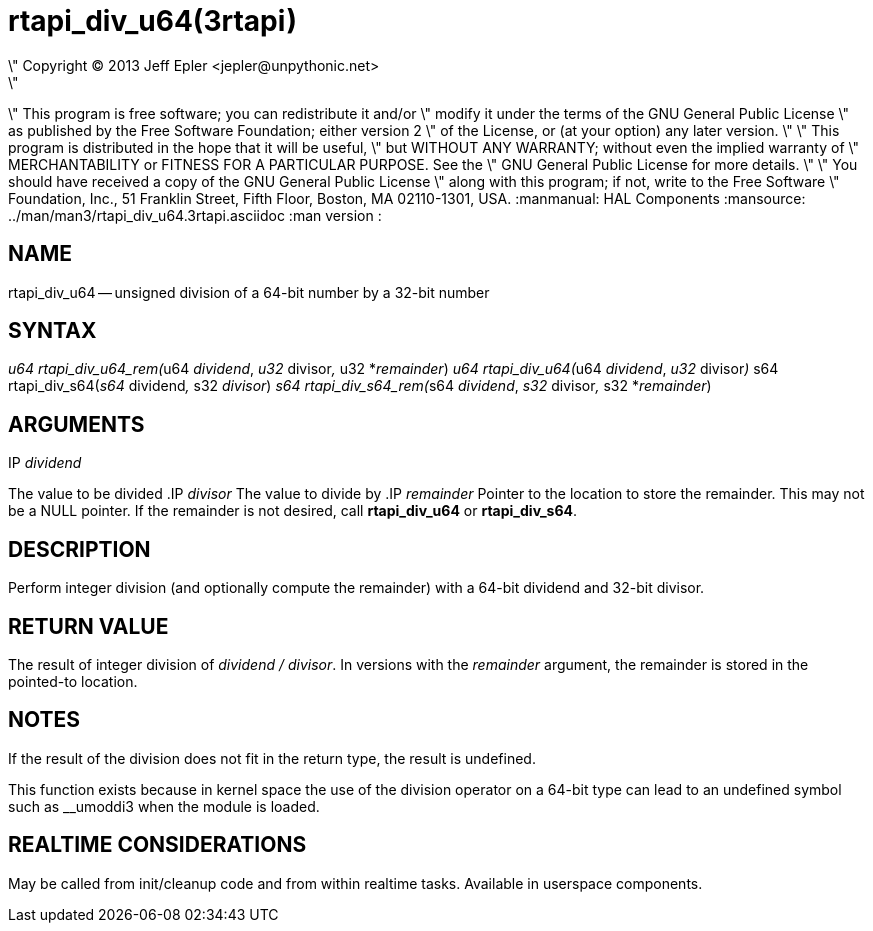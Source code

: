 = rtapi_div_u64(3rtapi)
\" Copyright (C) 2013 Jeff Epler <jepler@unpythonic.net>
\"
\" This program is free software; you can redistribute it and/or
\" modify it under the terms of the GNU General Public License
\" as published by the Free Software Foundation; either version 2
\" of the License, or (at your option) any later version.
\"
\" This program is distributed in the hope that it will be useful,
\" but WITHOUT ANY WARRANTY; without even the implied warranty of
\" MERCHANTABILITY or FITNESS FOR A PARTICULAR PURPOSE.  See the
\" GNU General Public License for more details.
\"
\" You should have received a copy of the GNU General Public License
\" along with this program; if not, write to the Free Software
\" Foundation, Inc., 51 Franklin Street, Fifth Floor, Boston, MA  02110-1301, USA.
:manmanual: HAL Components
:mansource: ../man/man3/rtapi_div_u64.3rtapi.asciidoc
:man version : 


== NAME

rtapi_div_u64 -- unsigned division of a 64-bit number by a 32-bit number



== SYNTAX
__u64 rtapi_div_u64_rem(__u64 __dividend__, __u32 __divisor__, __u32 *__remainder__)
__u64 rtapi_div_u64(__u64 __dividend__, __u32 __divisor__)
__s64 rtapi_div_s64(__s64 __dividend__, __s32 __divisor__)
__s64 rtapi_div_s64_rem(__s64 __dividend__, __s32 __divisor__, __s32 *__remainder__)



== ARGUMENTS
.IP __dividend__
The value to be divided
.IP __divisor__
The value to divide by
.IP __remainder__
Pointer to the location to store the remainder.  This may not be a NULL
pointer.  If the remainder is not desired, call **rtapi_div_u64** or
**rtapi_div_s64**.



== DESCRIPTION
Perform integer division (and optionally compute the remainder) with a 64-bit dividend and 32-bit divisor.



== RETURN VALUE
The result of integer division of __dividend / divisor__.  In versions with the __remainder__ argument, the remainder is stored in the pointed-to location.



== NOTES
If the result of the division does not fit in the return type, the result is
undefined.

This function exists because in kernel space the use of the division operator
on a 64-bit type can lead to an undefined symbol such as __umoddi3 when the
module is loaded.



== REALTIME CONSIDERATIONS
May be called from init/cleanup code and from within realtime tasks.
Available in userspace components.
